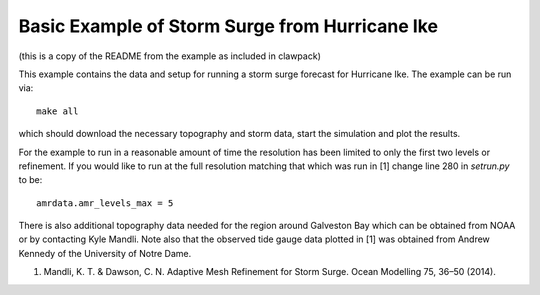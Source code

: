 
.. _geoclaw_examples_storm_surge_hurricane_ike:

Basic Example of Storm Surge from Hurricane Ike
===============================================

(this is a copy of the README from the example as included in clawpack)

This example contains the data and setup for running a storm surge forecast for
Hurricane Ike.  The example can be run via::

    make all

which should download the necessary topography and storm data, start the 
simulation and plot the results.  

For the example to run in a reasonable amount of time the 
resolution has been limited to only the first two levels or refinement.  If you
would like to run at the full resolution matching that which was run in
[1] change line 280 in *setrun.py* to be::

    amrdata.amr_levels_max = 5

There is also additional topography data needed for the region around Galveston
Bay which can be obtained from NOAA or by contacting Kyle Mandli.  Note also 
that the observed tide gauge data plotted in [1] was obtained from 
Andrew Kennedy of the University of Notre Dame.

1.	Mandli, K. T. & Dawson, C. N. Adaptive Mesh Refinement for Storm Surge. Ocean Modelling 75, 36–50 (2014).
